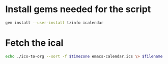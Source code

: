 * Install gems needed for the script

  #+begin_src sh :eval no
	gem install --user-install tzinfo icalendar
  #+end_src

* Fetch the ical

#+NAME: make_org
#+begin_src sh :var timezone="Etc/GMT" :var filename="emacs-calendar-gmt.org"  :exports code
echo ./ics-to-org --sort -f $timezone emacs-calendar.ics \> $filename
#+end_src

#+begin_src sh :results none :noweb yes :tangle "emacs-calendar.sh" :exports results
  wget -q -N https://calendar.google.com/calendar/ical/c_rkq3fc6u8k1nem23qegqc90l6c%40group.calendar.google.com/public/basic.ics -O emacs-calendar.ics
  <<make_org("Etc/GMT", "emacs-calendar-gmt.org")>>
  <<make_org("America/Toronto", "emacs-calendar-toronto.org")>>
  <<make_org("America/Vancouver", "emacs-calendar-vancouver.org")>>
  <<make_org("Asia/Kolkata", "emacs-calendar-kolkata.org")>>
  <<make_org("Asia/Singapore", "emacs-calendar-singapore.org")>>
  <<make_org("Europe/Berlin", "emacs-calendar-berlin.org")>>
#+end_src
